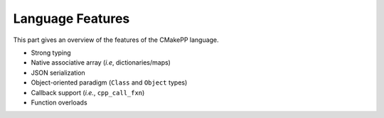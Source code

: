 #################
Language Features
#################

This part gives an overview of the features of the CMakePP language.

- Strong typing
- Native associative array (*i.e*, dictionaries/maps)
- JSON serialization
- Object-oriented paradigm (``Class`` and ``Object`` types)
- Callback support (*i.e.*,  ``cpp_call_fxn``)
- Function overloads
